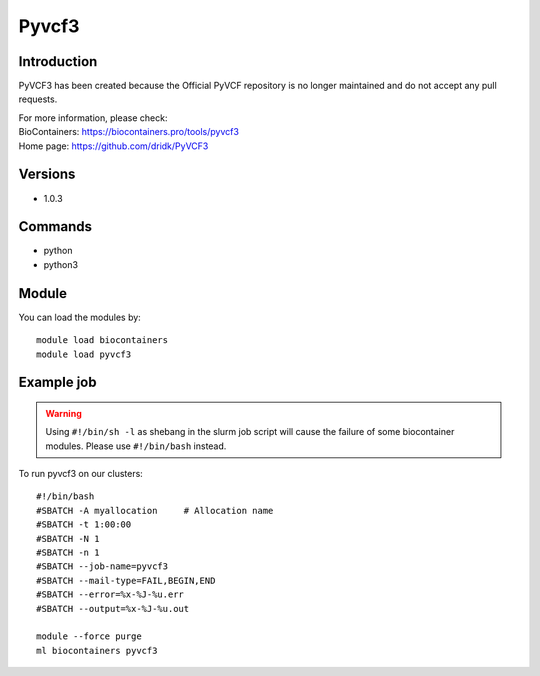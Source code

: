 .. _backbone-label:

Pyvcf3
==============================

Introduction
~~~~~~~~
PyVCF3 has been created because the Official PyVCF repository is no longer maintained and do not accept any pull requests.


| For more information, please check:
| BioContainers: https://biocontainers.pro/tools/pyvcf3 
| Home page: https://github.com/dridk/PyVCF3

Versions
~~~~~~~~
- 1.0.3

Commands
~~~~~~~
- python
- python3

Module
~~~~~~~~
You can load the modules by::

    module load biocontainers
    module load pyvcf3

Example job
~~~~~
.. warning::
    Using ``#!/bin/sh -l`` as shebang in the slurm job script will cause the failure of some biocontainer modules. Please use ``#!/bin/bash`` instead.

To run pyvcf3 on our clusters::

    #!/bin/bash
    #SBATCH -A myallocation     # Allocation name
    #SBATCH -t 1:00:00
    #SBATCH -N 1
    #SBATCH -n 1
    #SBATCH --job-name=pyvcf3
    #SBATCH --mail-type=FAIL,BEGIN,END
    #SBATCH --error=%x-%J-%u.err
    #SBATCH --output=%x-%J-%u.out

    module --force purge
    ml biocontainers pyvcf3
